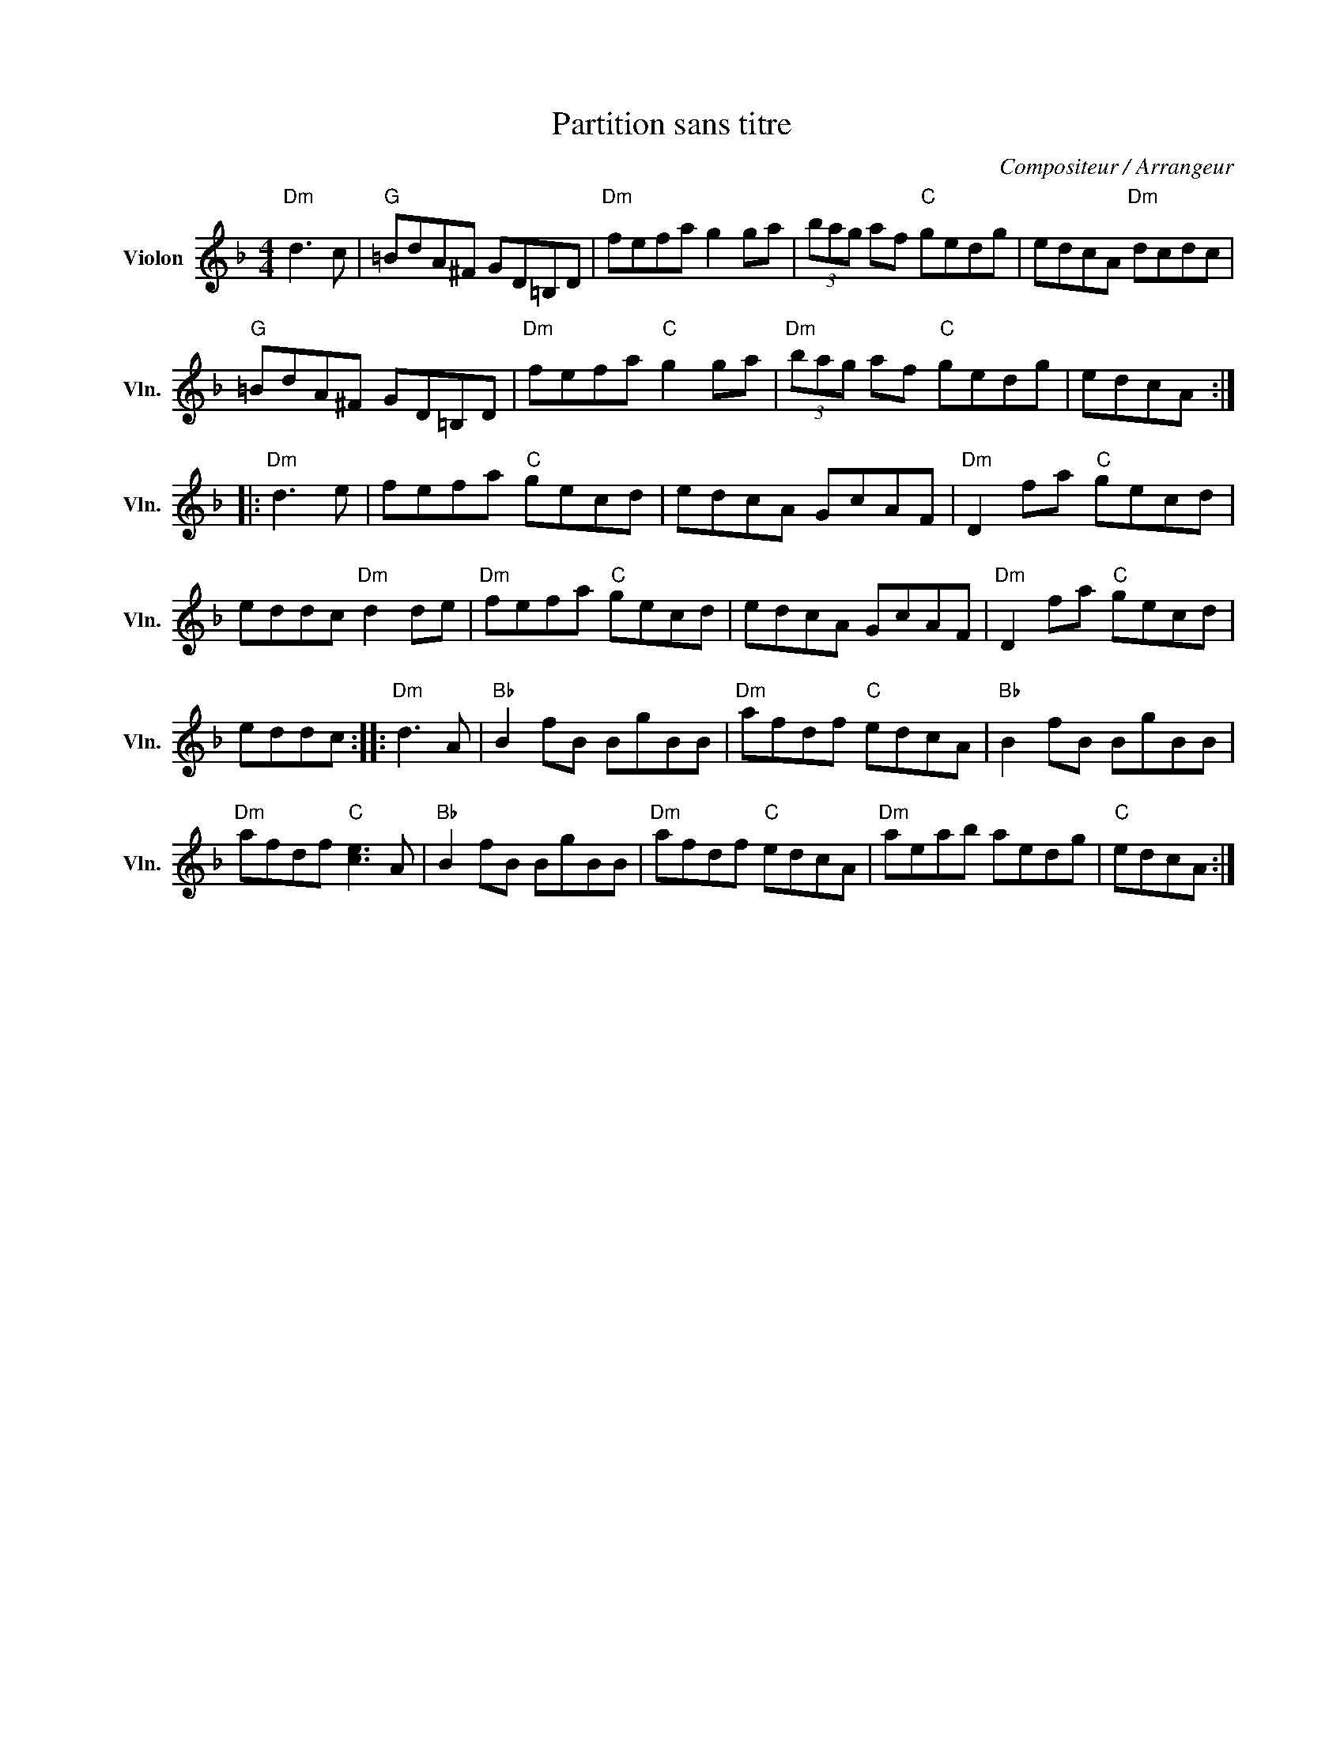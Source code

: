X:1
T:Partition sans titre
C:Compositeur / Arrangeur
L:1/8
M:4/4
I:linebreak $
K:F
V:1 treble nm="Violon" snm="Vln."
V:1
"Dm" d3 c |"G" =BdA^F GD=B,D |"Dm" fefa g2 ga | (3bag af"C" gedg | edcA"Dm" dcdc | %5
"G" =BdA^F GD=B,D |"Dm" fefa"C" g2 ga |"Dm" (3bag af"C" gedg | edcA ::"Dm" d3 e | fefa"C" gecd | %11
 edcA GcAF |"Dm" D2 fa"C" gecd | eddc"Dm" d2 de |"Dm" fefa"C" gecd | edcA GcAF | %16
"Dm" D2 fa"C" gecd | eddc ::"Dm" d3 A |"Bb" B2 fB BgBB |"Dm" afdf"C" edcA |"Bb" B2 fB BgBB | %22
"Dm" afdf"C" [ce]3 A |"Bb" B2 fB BgBB |"Dm" afdf"C" edcA |"Dm" aeab aedg |"C" edcA :| %27
